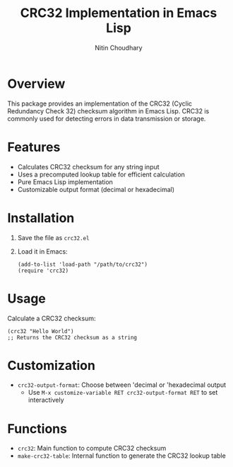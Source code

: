 #+TITLE: CRC32 Implementation in Emacs Lisp
#+AUTHOR: Nitin Choudhary

* Overview

This package provides an implementation of the CRC32 (Cyclic Redundancy Check 32) checksum algorithm in Emacs Lisp. CRC32 is commonly used for detecting errors in data transmission or storage.

* Features

- Calculates CRC32 checksum for any string input
- Uses a precomputed lookup table for efficient calculation
- Pure Emacs Lisp implementation
- Customizable output format (decimal or hexadecimal)

* Installation

1. Save the file as =crc32.el=
2. Load it in Emacs:
   #+BEGIN_SRC elisp
   (add-to-list 'load-path "/path/to/crc32")
   (require 'crc32)  
   #+END_SRC

* Usage

Calculate a CRC32 checksum:
#+BEGIN_SRC elisp
(crc32 "Hello World")
;; Returns the CRC32 checksum as a string
#+END_SRC

* Customization

+ =crc32-output-format=: Choose between 'decimal or 'hexadecimal output
  - Use =M-x customize-variable RET crc32-output-format RET= to set interactively
    
* Functions

- =crc32=: Main function to compute CRC32 checksum
- =make-crc32-table=: Internal function to generate the CRC32 lookup table


